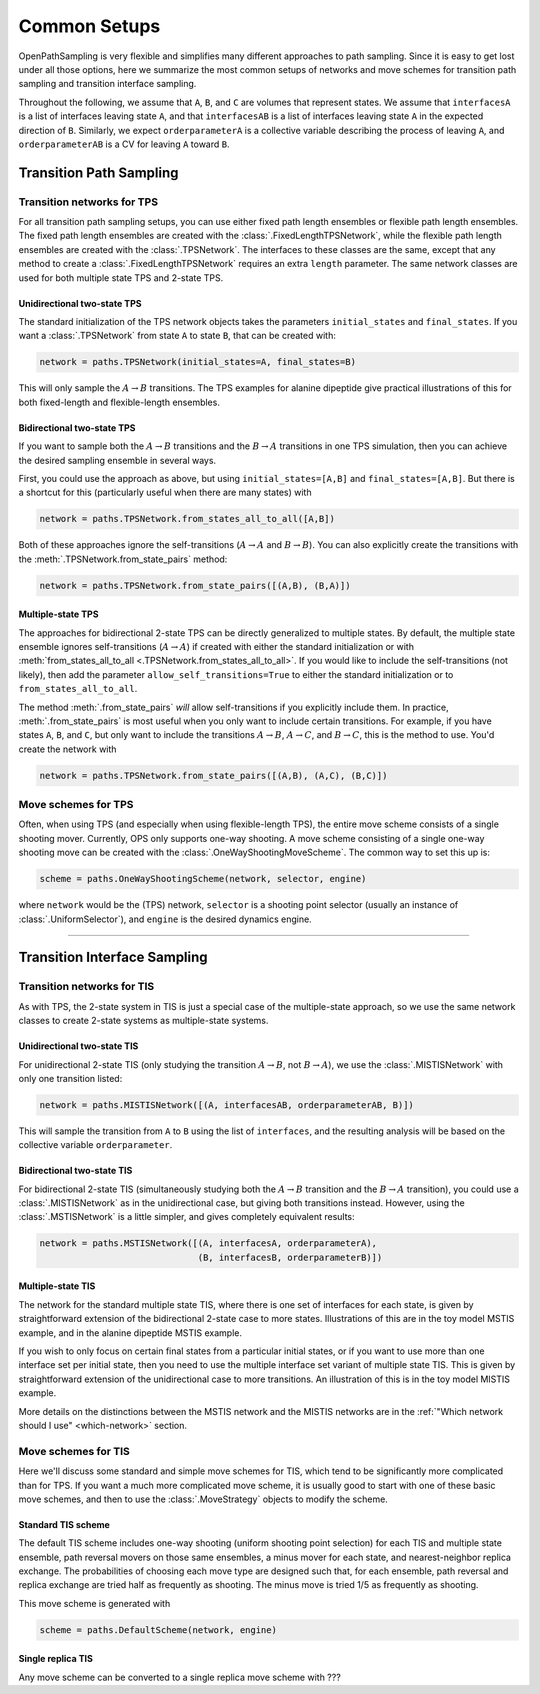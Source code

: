 .. _common-setups:

=============
Common Setups
=============

OpenPathSampling is very flexible and simplifies many different approaches
to path sampling. Since it is easy to get lost under all those options, here
we summarize the most common setups of networks and move schemes for
transition path sampling and transition interface sampling.


Throughout the following, we assume that ``A``, ``B``, and ``C`` are
volumes that represent states. We assume that ``interfacesA`` is a list of
interfaces leaving state ``A``, and that ``interfacesAB`` is a list of
interfaces leaving state ``A`` in the expected direction of ``B``.
Similarly, we expect ``orderparameterA`` is a collective variable describing
the process of leaving ``A``, and ``orderparameterAB`` is a CV for leaving
``A`` toward ``B``.

------------------------
Transition Path Sampling
------------------------

Transition networks for TPS
===========================

For all transition path sampling setups, you can use either fixed path
length ensembles or flexible path length ensembles. The fixed path length
ensembles are created with the :class:`.FixedLengthTPSNetwork`, while the
flexible path length ensembles are created with the :class:`.TPSNetwork`.
The interfaces to these classes are the same, except that any method to
create a :class:`.FixedLengthTPSNetwork` requires an extra ``length``
parameter.  The same network classes are used for both multiple state TPS
and 2-state TPS.

Unidirectional two-state TPS
----------------------------

The standard initialization of the TPS network objects takes the parameters
``initial_states`` and ``final_states``. If you want a :class:`.TPSNetwork`
from state ``A`` to state ``B``, that can be created with:

.. code-block:: python

   network = paths.TPSNetwork(initial_states=A, final_states=B)

This will only sample the :math:`A\to B` transitions. The TPS examples for
alanine dipeptide give practical illustrations of this for both fixed-length
and flexible-length ensembles.

Bidirectional two-state TPS
---------------------------

If you want to sample both the :math:`A\to B` transitions and the
:math:`B\to A` transitions in one TPS simulation, then you can achieve the
desired sampling ensemble in several ways.

First, you could use the approach as above, but using
``initial_states=[A,B]`` and ``final_states=[A,B]``. But there is a shortcut
for this (particularly useful when there are many states) with

.. code-block:: python

   network = paths.TPSNetwork.from_states_all_to_all([A,B])

Both of these approaches ignore the self-transitions (:math:`A\to A` and
:math:`B\to B`). You can also explicitly create the transitions with the
:meth:`.TPSNetwork.from_state_pairs` method:

.. code-block:: python

   network = paths.TPSNetwork.from_state_pairs([(A,B), (B,A)])

Multiple-state TPS
------------------

The approaches for bidirectional 2-state TPS can be directly generalized to
multiple states. By default, the multiple state ensemble ignores
self-transitions (:math:`A\to A`) if created with either the standard
initialization or with :meth:`from_states_all_to_all
<.TPSNetwork.from_states_all_to_all>`.  If you would
like to include the self-transitions (not likely), then add the parameter
``allow_self_transitions=True`` to either the standard initialization or to
``from_states_all_to_all``. 

The method :meth:`.from_state_pairs` *will* allow self-transitions if you
explicitly include them. In practice, :meth:`.from_state_pairs` is most
useful when you only want to include certain transitions. For example, if
you have states ``A``, ``B``, and ``C``, but only want to include the
transitions :math:`A\to B`, :math:`A\to C`, and :math:`B\to C`, this is the
method to use. You'd create the network with

.. code-block:: python

   network = paths.TPSNetwork.from_state_pairs([(A,B), (A,C), (B,C)])

Move schemes for TPS
====================

Often, when using TPS (and especially when using flexible-length TPS), the
entire move scheme consists of a single shooting mover. Currently, OPS only
supports one-way shooting. A move scheme consisting of a single one-way
shooting move can be created with the :class:`.OneWayShootingMoveScheme`.
The common way to set this up is:

.. code-block:: python

   scheme = paths.OneWayShootingScheme(network, selector, engine)

where ``network`` would be the (TPS) network, ``selector`` is a shooting point
selector (usually an instance of :class:`.UniformSelector`), and ``engine``
is the desired dynamics engine.

*****

-----------------------------
Transition Interface Sampling
-----------------------------

Transition networks for TIS
===========================

As with TPS, the 2-state system in TIS is just a special case of the
multiple-state approach, so we use the same network classes to create
2-state systems as multiple-state systems.

.. _unidirectional-TIS:

Unidirectional two-state TIS
----------------------------

For unidirectional 2-state TIS (only studying the transition :math:`A\to B`,
not :math:`B\to A`), we use the :class:`.MISTISNetwork` with only one
transition listed:

.. code-block:: python

   network = paths.MISTISNetwork([(A, interfacesAB, orderparameterAB, B)])

This will sample the transition from ``A`` to ``B`` using the list of
``interfaces``, and the resulting analysis will be based on the collective
variable ``orderparameter``.

.. _bidirectional-TIS:

Bidirectional two-state TIS
---------------------------

For bidirectional 2-state TIS (simultaneously studying both the :math:`A\to
B` transition and the :math:`B\to A` transition), you could use a
:class:`.MISTISNetwork` as in the unidirectional case, but giving both
transitions instead. However, using the :class:`.MSTISNetwork` is a little
simpler, and gives completely equivalent results:

.. code-block:: python

   network = paths.MSTISNetwork([(A, interfacesA, orderparameterA),
                                 (B, interfacesB, orderparameterB)])


Multiple-state TIS
------------------

The network for the standard multiple state TIS, where there is one set of
interfaces for each state, is given by straightforward extension of the
bidirectional 2-state case to more states. Illustrations of this are in the
toy model MSTIS example, and in the alanine dipeptide MSTIS example.

If you wish to only focus on certain final states from a particular initial
states, or if you want to use more than one interface set per initial state,
then you need to use the multiple interface set variant of multiple state
TIS. This is given by straightforward extension of the unidirectional case
to more transitions. An illustration of this is in the toy model MISTIS
example.

More details on the distinctions between the MSTIS network and the MISTIS
networks are in the :ref:`"Which network should I use" <which-network>`
section.

Move schemes for TIS
====================

Here we'll discuss some standard and simple move schemes for TIS, which tend
to be significantly more complicated than for TPS. If you want a much more
complicated move scheme, it is usually good to start with one of these basic
move schemes, and then to use the :class:`.MoveStrategy` objects to modify
the scheme.

Standard TIS scheme
-------------------

The default TIS scheme includes one-way shooting (uniform shooting point
selection) for each TIS and multiple state ensemble, path reversal movers on
those same ensembles, a minus mover for each state, and nearest-neighbor
replica exchange. The probabilities of choosing each move type are designed
such that, for each ensemble, path reversal and replica exchange are tried
half as frequently as shooting. The minus move is tried 1/5 as frequently as
shooting.

This move scheme is generated with

.. code-block:: python

   scheme = paths.DefaultScheme(network, engine)

Single replica TIS
------------------

Any move scheme can be converted to a single replica move scheme with ???
